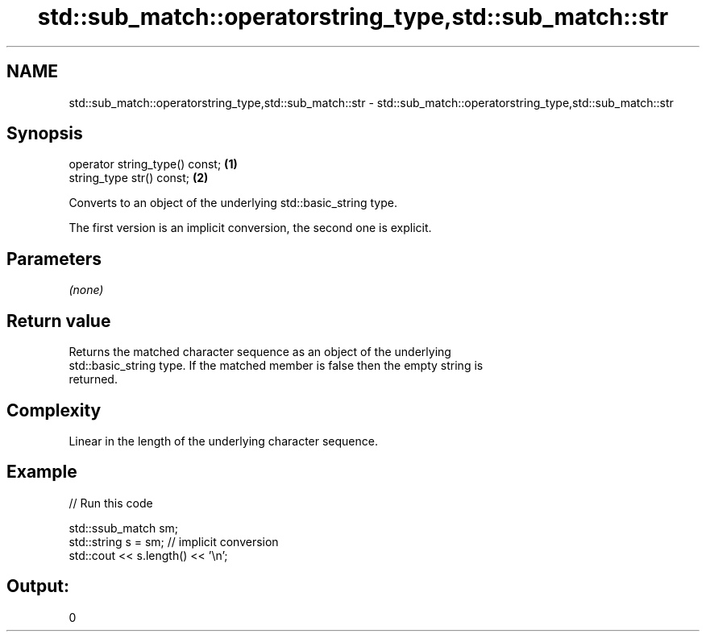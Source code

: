 .TH std::sub_match::operatorstring_type,std::sub_match::str 3 "Nov 25 2015" "2.0 | http://cppreference.com" "C++ Standard Libary"
.SH NAME
std::sub_match::operatorstring_type,std::sub_match::str \- std::sub_match::operatorstring_type,std::sub_match::str

.SH Synopsis
   operator string_type() const; \fB(1)\fP
   string_type str() const;      \fB(2)\fP

   Converts to an object of the underlying std::basic_string type.

   The first version is an implicit conversion, the second one is explicit.

.SH Parameters

   \fI(none)\fP

.SH Return value

   Returns the matched character sequence as an object of the underlying
   std::basic_string type. If the matched member is false then the empty string is
   returned.

.SH Complexity

   Linear in the length of the underlying character sequence.

.SH Example

   
// Run this code

 std::ssub_match sm;
 std::string s = sm;  // implicit conversion
 std::cout << s.length() << '\\n';

.SH Output:

 0
